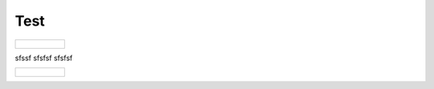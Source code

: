 Test
====


.. list-table::

   * - .. figure:: net5.png
   
sfssf
sfsfsf
sfsfsf

.. list-table::

   * - .. figure:: net8.png
   
   
   
   



